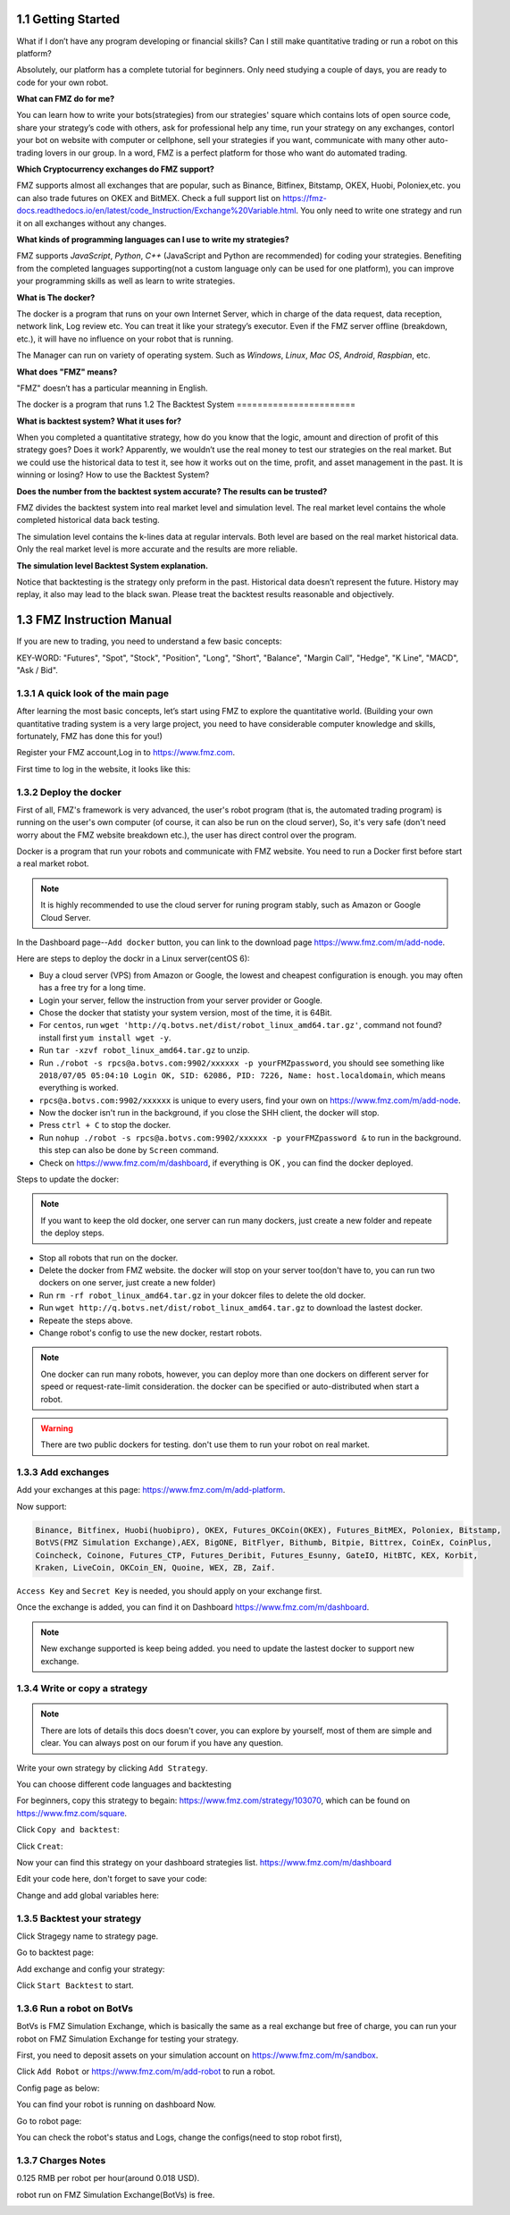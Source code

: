 1.1 Getting Started
=======================

What if I don’t have any program developing or financial skills? Can I still make quantitative trading or run a robot on this platform?

Absolutely, our platform has a complete tutorial for beginners. Only need studying a couple of days, you are ready to code for your own robot.

**What can FMZ do for me?**

You can learn how to write your bots(strategies) from our strategies' square which contains lots of open source code, share your strategy’s code with others,
ask for professional help any time, run your strategy on any exchanges, contorl your bot on website with computer or cellphone, sell your strategies if you want,
communicate with many other auto-trading lovers in our group. In a word, FMZ is a perfect platform for those who want do automated trading.

**Which Cryptocurrency exchanges do FMZ support?**

FMZ supports almost all exchanges that are popular, such as Binance, Bitfinex, Bitstamp, OKEX, Huobi, Poloniex,etc. you can also trade futures on OKEX and BitMEX.
Check a full support list on https://fmz-docs.readthedocs.io/en/latest/code_Instruction/Exchange%20Variable.html.
You only need to write one strategy and run it on all exchanges without any changes.

**What kinds of programming languages can I use to write my strategies?**

FMZ supports `JavaScript`, `Python`, `C++` (JavaScript and Python are recommended) for coding your strategies.  Benefiting from the completed languages supporting(not a custom language 
only can be used for one platform), you can improve your programming skills as well as learn to write strategies.

**What is The docker?**

The docker is a program that runs on your own Internet Server, which in charge of the data request, data reception, network link, Log review etc. 
You can treat it like your strategy’s executor. Even if the FMZ server offline (breakdown, etc.), 
it will have no influence on your robot that is running. 

The Manager can run on variety of operating system. 
Such as `Windows`, `Linux`, `Mac OS`, `Android`, `Raspbian`, etc.

**What does "FMZ" means?**

"FMZ" doesn’t has a particular meanning in English.


The docker is a program that runs
1.2	The Backtest System
=======================

**What is backtest system? What it uses for?**

When you completed a quantitative strategy, how do you know that the logic, amount and direction of profit of this strategy goes? Does it work? Apparently, we wouldn’t use the real money to test our strategies on the real market. But we could use the historical data to test it, see how it works out on the time, profit, and asset management in the past. It is winning or losing?		How to use the Backtest System?

**Does the number from the backtest system accurate? The results can be trusted?**

FMZ divides the backtest system into real market level and simulation level. 
The real market level contains the whole completed historical data back testing. 

The simulation level contains the k-lines data at regular intervals. 
Both level are based on the real market historical data. Only the real market level is more accurate and the results are more reliable.

**The simulation level Backtest System explanation.**

Notice that backtesting is the strategy only preform in the past. Historical data doesn’t represent the future. History may replay, it also may lead to the black swan. Please treat the backtest results reasonable and objectively.


1.3	FMZ Instruction Manual
=======================

If you are new to trading, you need to understand a few basic concepts:

KEY-WORD: "Futures", "Spot", "Stock", "Position", "Long", "Short", "Balance", "Margin Call", "Hedge", 
"K Line", "MACD", "Ask / Bid".

1.3.1 A quick look of the main page
>>>>>>>>>>>>>>>>>>

After learning the most basic concepts, let’s start using FMZ to explore the quantitative world. 
(Building your own quantitative trading system is a very large project, you need to have considerable computer knowledge and skills, fortunately, FMZ has done this for you!)

Register your FMZ account,Log in to https://www.fmz.com.

.. image:: images/main_page.png

First time to log in the website, it looks like this:

.. image:: images/page_detail.png

1.3.2 Deploy the docker
>>>>>>>>>>>>>>>>>>>>>>>>>>>>>>>>>>>

First of all, FMZ's framework is very advanced, 
the user's robot program (that is, the automated trading program) is running on the user's own computer (of course, it can also be run on the cloud server),
So, it's very safe (don't need worry about the FMZ website breakdown etc.), the user has direct control over the program. 

Docker is a program that run your robots and communicate with FMZ website. You need to run a Docker first before start a real market robot.

.. note::

    It is highly recommended to use the cloud server for runing program stably, such as Amazon or Google Cloud Server. 

In the Dashboard page--``Add docker`` button, you can link to the download page https://www.fmz.com/m/add-node.

.. image:: images/download_docker.png

Here are steps to deploy the dockr in a Linux server(centOS 6):

- Buy a cloud server (VPS) from Amazon or Google, the lowest and cheapest configuration is enough. you may often has a free try for a long time.
- Login your server, fellow the instruction from your server provider or Google.
- Chose the docker that statisty your system version, most of the time, it is 64Bit.
- For ``centos``, run ``wget 'http://q.botvs.net/dist/robot_linux_amd64.tar.gz'``, command not found? install first ``yum install wget -y``.
- Run ``tar -xzvf robot_linux_amd64.tar.gz`` to unzip.
- Run ``./robot -s rpcs@a.botvs.com:9902/xxxxxx -p yourFMZpassword``,
  you should see something like ``2018/07/05 05:04:10 Login OK, SID: 62086, PID: 7226, Name: host.localdomain``, which means everything is worked. 
- ``rpcs@a.botvs.com:9902/xxxxxx`` is unique to every users, find your own on https://www.fmz.com/m/add-node.
- Now the docker isn't run in the background, if you close the SHH client, the docker will stop.
- Press ``ctrl + C`` to stop the docker.
- Run ``nohup ./robot -s rpcs@a.botvs.com:9902/xxxxxx -p yourFMZpassword &`` to run in the background. this step can also be done by ``Screen`` command.
- Check on https://www.fmz.com/m/dashboard, if everything is OK , you can find the docker deployed.

Steps to update the docker:

.. note::

    If you want to keep the old docker, one server can run many dockers, just create a new folder and repeate the deploy steps.

- Stop all robots that run on the docker.
- Delete the docker from FMZ website. the docker will stop on your server too(don't have to, you can run two dockers on one server, just create a new folder)
- Run ``rm -rf robot_linux_amd64.tar.gz`` in your dokcer files to delete the old docker.
- Run ``wget http://q.botvs.net/dist/robot_linux_amd64.tar.gz`` to download the lastest docker.
- Repeate the steps above.
- Change robot's config to use the new docker, restart robots.

.. image:: images/docker_dispaly.png

.. note::

    One docker can run many robots, however, you can deploy more than one dockers on different server for speed or request-rate-limit consideration. 
    the docker can be specified or auto-distributed when start a robot.

.. warning::

    There are two public dockers for testing. don't use them to run your robot on real market.

.. _add exchange:

1.3.3 Add exchanges
>>>>>>>>>>>>>>>>>>>>>>

Add your exchanges at this page: https://www.fmz.com/m/add-platform.

Now support:

.. sourcecode:: http

    Binance, Bitfinex, Huobi(huobipro), OKEX, Futures_OKCoin(OKEX), Futures_BitMEX, Poloniex, Bitstamp, 
    BotVS(FMZ Simulation Exchange),AEX, BigONE, BitFlyer, Bithumb, Bitpie, Bittrex, CoinEx, CoinPlus,
    Coincheck, Coinone, Futures_CTP, Futures_Deribit, Futures_Esunny, GateIO, HitBTC, KEX, Korbit, 
    Kraken, LiveCoin, OKCoin_EN, Quoine, WEX, ZB, Zaif.

``Access Key`` and ``Secret Key`` is needed, you should apply on your exchange first.

.. image:: images/add_platform.png

Once the exchange is added, you can find it on Dashboard https://www.fmz.com/m/dashboard.

.. image:: images/platform_list.png

.. note::

    New exchange supported is keep being added. you need to update the lastest docker to support new exchange.

1.3.4 Write or copy a strategy
>>>>>>>>>>>>>>>>>>>>>>

.. note::

    There are lots of details this docs doesn't cover, you can explore by yourself, most of them are simple and clear.
    You can always post on our forum if you have any question.

Write your own strategy by clicking ``Add Strategy``.

.. image:: images/add_strategy.png

You can choose different code languages and backtesting

For beginners, copy this strategy to begain: https://www.fmz.com/strategy/103070, which can be found on https://www.fmz.com/square.

Click ``Copy and backtest``:

.. image:: images/copy.png

Click ``Creat``:

.. image:: images/create.png

Now your can find this strategy on your dashboard strategies list. https://www.fmz.com/m/dashboard

Edit your code here, don't forget to save your code:

.. image:: images/edit_code.png

Change and add global variables here:

.. image:: images/variable.png

1.3.5 Backtest your strategy
>>>>>>>>>>>>>>>>>>>>>>

Click Stragegy name to strategy page.

.. image:: images/go_to_strategy.png

Go to backtest page:

.. image:: images/backtest.png

Add exchange and config your strategy:

.. image:: images/backtest_config.png

Click ``Start Backtest`` to start.

1.3.6 Run a robot on BotVs
>>>>>>>>>>>>>>>>>>>>>>

BotVs is FMZ Simulation Exchange, which is basically the same as a real exchange but free of charge, you can run your robot on FMZ Simulation Exchange for testing your strategy.

First, you need to deposit assets on your simulation account on https://www.fmz.com/m/sandbox.

.. image:: images/deposit.png

Click ``Add Robot`` or https://www.fmz.com/m/add-robot to run a robot.

Config page as below:

.. image:: images/add_robot.png

You can find your robot is running on dashboard Now.

.. image:: images/robot.png

Go to robot page:

You can check the robot's status and Logs, change the configs(need to stop robot first), 

.. image:: images/robot_run.png

1.3.7 Charges Notes
>>>>>>>>>>>>>>>>>>>>>>

0.125 RMB per robot per hour(around 0.018 USD).

robot run on FMZ Simulation Exchange(BotVs) is free.

.. image:: images/pay.png






